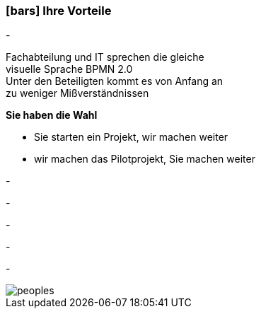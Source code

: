 :linkattrs:

=== icon:bars[size=1x,role=black] Ihre Vorteile ===


[CI, header="Sie sind von Anfang an in die Entwicklung eingebunden"]
-
[CI, header="Alle Projektbeteiligen sprechen die gleiche Sprache"]
Fachabteilung und IT sprechen die gleiche +
visuelle Sprache BPMN 2.0 +
Unter den Beteiligten kommt es von Anfang an +
zu weniger Mißverständnissen
[CI, header="Gegebenenfalls übernehmen  Sie  die Weiterentwicklung"]
--

*Sie haben die Wahl*

* Sie starten ein Projekt, wir machen weiter
* wir machen das Pilotprojekt, Sie machen weiter
--
[CI, header="Durch Opensource kann die Weiterentwicklung auch an Dritte delegiert werden"]
-
[CI, header="Keine Kostenfalle"]
-
[CI, header="Flexible Anpassbarkeit an neue Anforderungen"]
-
[CI, header="Durch visuelle Programmierung entsteht Dokumentation automatisch"]
-
[CI, header="Schnelle Entwicklungzyklen"]
-

[.desktop-xidden.imageblock.left.width800]
image::web/images/peoples.jpg[]
